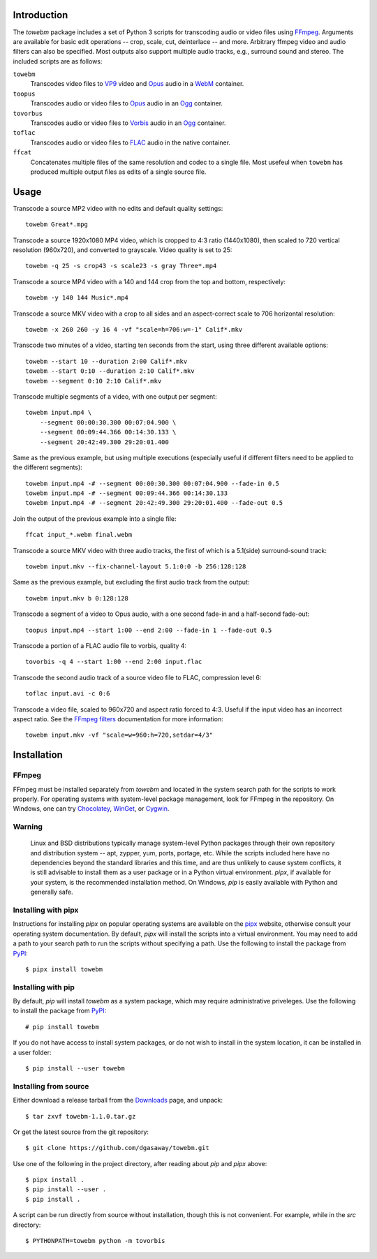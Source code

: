 Introduction
============

The *towebm* package includes a set of Python 3 scripts for transcoding audio or video files using
FFmpeg_.  Arguments are available for basic edit operations -- crop, scale, cut, deinterlace -- and
more.  Arbitrary ffmpeg video and audio filters can also be specified.   Most outputs also support
multiple audio tracks, e.g., surround sound and stereo.  The included scripts are as follows:

``towebm``
    Transcodes video files to VP9_ video and Opus_ audio in a WebM_ container.

``toopus``
    Transcodes audio or video files to Opus_ audio in an Ogg_ container.

``tovorbus``
    Transcodes audio or video files to Vorbis_ audio in an Ogg_ container.

``toflac``
    Transcodes audio or video files to FLAC_ audio in the native container.

``ffcat``
    Concatenates multiple files of the same resolution and codec to a single file.  Most usefeul
    when ``towebm`` has produced multiple output files as edits of a single source file.

Usage
=====

Transcode a source MP2 video with no edits and default quality settings::

    towebm Great*.mpg

Transcode a source 1920x1080 MP4 video, which is cropped to 4:3 ratio (1440x1080), then scaled to
720 vertical resolution (960x720), and converted to grayscale.  Video quality is set to 25::

    towebm -q 25 -s crop43 -s scale23 -s gray Three*.mp4

Transcode a source MP4 video with a 140 and 144 crop from the top and bottom, respectively::
    
    towebm -y 140 144 Music*.mp4

Transcode a source MKV video with a crop to all sides and an aspect-correct scale to 706 horizontal
resolution::
    
    towebm -x 260 260 -y 16 4 -vf "scale=h=706:w=-1" Calif*.mkv

Transcode two minutes of a video, starting ten seconds from the start, using three different
available options::

    towebm --start 10 --duration 2:00 Calif*.mkv
    towebm --start 0:10 --duration 2:10 Calif*.mkv
    towebm --segment 0:10 2:10 Calif*.mkv

Transcode multiple segments of a video, with one output per segment::

    towebm input.mp4 \
        --segment 00:00:30.300 00:07:04.900 \
        --segment 00:09:44.366 00:14:30.133 \
        --segment 20:42:49.300 29:20:01.400

Same as the previous example, but using multiple executions (especially useful if different filters
need to be applied to the different segments)::

    towebm input.mp4 -# --segment 00:00:30.300 00:07:04.900 --fade-in 0.5
    towebm input.mp4 -# --segment 00:09:44.366 00:14:30.133
    towebm input.mp4 -# --segment 20:42:49.300 29:20:01.400 --fade-out 0.5

Join the output of the previous example into a single file::

    ffcat input_*.webm final.webm

Transcode a source MKV video with three audio tracks, the first of which is a 5.1(side)
surround-sound track::

    towebm input.mkv --fix-channel-layout 5.1:0:0 -b 256:128:128

Same as the previous example, but excluding the first audio track from the output::

    towebm input.mkv b 0:128:128

Transcode a segment of a video to Opus audio, with a one second fade-in and a half-second fade-out::

    toopus input.mp4 --start 1:00 --end 2:00 --fade-in 1 --fade-out 0.5

Transcode a portion of a FLAC audio file to vorbis, quality 4::

    tovorbis -q 4 --start 1:00 --end 2:00 input.flac

Transcode the second audio track of a source video file to FLAC, compression level 6::

    toflac input.avi -c 0:6

Transcode a video file, scaled to 960x720 and aspect ratio forced to 4:3.  Useful if the input
video has an incorrect aspect ratio.  See the `FFmpeg filters`_  documentation for more
information::

    towebm input.mkv -vf "scale=w=960:h=720,setdar=4/3"


Installation
============

FFmpeg
------

FFmpeg must be installed separately from *towebm* and located in the system search path for the
scripts to work properly.  For operating systems with system-level package management, look for
FFmpeg in the repository.  On Windows, one can try Chocolatey_, WinGet_, or Cygwin_.

Warning
-------

    Linux and BSD distributions typically manage system-level Python packages through their own
    repository and distribution system -- apt, zypper, yum, ports, portage, etc.  While the scripts
    included here have no dependencies beyond the standard libraries and this time, and are thus
    unlikely to cause system conflicts, it is still advisable to install them as a user package or
    in a Python virtual environment.  *pipx*, if available for your system, is the recommended
    installation method.  On Windows, *pip* is easily available with Python and generally safe.

Installing with pipx
--------------------

Instructions for installing *pipx* on popular operating systems are available on the pipx_ website,
otherwise consult your operating system documentation.  By default, *pipx* will install the scripts
into a virtual environment.  You may need to add a path to your search path to run the scripts
without specifying a path.  Use the following to install the package from PyPI_::

    $ pipx install towebm

Installing with pip
-------------------

By default, *pip* will install *towebm* as a system package, which may require administrative
priveleges.  Use the following to install the package from PyPI_::

    # pip install towebm

If you do not have access to install system packages, or do not wish to install
in the system location, it can be installed in a user folder::

    $ pip install --user towebm

Installing from source
----------------------

Either download a release tarball from the Downloads_ page, and unpack::

    $ tar zxvf towebm-1.1.0.tar.gz

Or get the latest source from the git repository::

    $ git clone https://github.com/dgasaway/towebm.git

Use one of the following in the project directory, after reading about *pip* and *pipx* above::

    $ pipx install .
    $ pip install --user .
    $ pip install .

A script can be run directly from source without installation, though this is not convenient.  For
example, while in the *src* directory::

    $ PYTHONPATH=towebm python -m tovorbis

.. _FFmpeg: https://ffmpeg.org/
.. _VP9: https://developers.google.com/media/vp9/
.. _Opus: https://opus-codec.org/
.. _Ogg: https://www.xiph.org/ogg/
.. _WebM: https://www.webmproject.org/
.. _Vorbis: https://www.xiph.org/vorbis/
.. _FLAC: https://xiph.org/flac/
.. _FFmpeg filters: https://ffmpeg.org/ffmpeg-filters.html
.. _Chocolatey: https://chocolatey.org/
.. _WinGet: https://learn.microsoft.com/en-us/windows/package-manager/
.. _Cygwin: https://cygwin.com
.. _pipx: https://pipx.pypa.io/latest/installation/
.. _PyPI: https://pypi.python.org/pypi
.. _Downloads: https://github.com/dgasaway/towebm/releases
